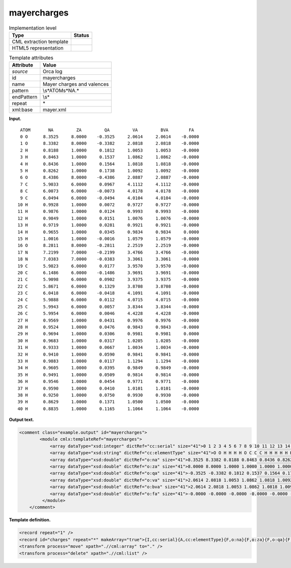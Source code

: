 .. _mayercharges-d3e27061:

mayercharges
============

.. table:: Implementation level

   +-----------------------------------+-----------------------------------+
   | Type                              | Status                            |
   +===================================+===================================+
   | CML extraction template           | |image0|                          |
   +-----------------------------------+-----------------------------------+
   | HTML5 representation              | |image1|                          |
   +-----------------------------------+-----------------------------------+

.. table:: Template attributes

   +-----------------------------------+-----------------------------------+
   | Attribute                         | Value                             |
   +===================================+===================================+
   | *source*                          | Orca log                          |
   +-----------------------------------+-----------------------------------+
   | id                                | mayercharges                      |
   +-----------------------------------+-----------------------------------+
   | name                              | Mayer charges and valences        |
   +-----------------------------------+-----------------------------------+
   | pattern                           | \\s*ATOM\s*NA.\*                  |
   +-----------------------------------+-----------------------------------+
   | endPattern                        | \\s\*                             |
   +-----------------------------------+-----------------------------------+
   | repeat                            | \*                                |
   +-----------------------------------+-----------------------------------+
   | xml:base                          | mayer.xml                         |
   +-----------------------------------+-----------------------------------+

**Input.**

::

     ATOM       NA         ZA         QA         VA         BVA        FA
     0 O      8.3525     8.0000    -0.3525     2.0614     2.0614    -0.0000
     1 O      8.3382     8.0000    -0.3382     2.0818     2.0818    -0.0000
     2 H      0.8188     1.0000     0.1812     1.0053     1.0053    -0.0000
     3 H      0.8463     1.0000     0.1537     1.0862     1.0862    -0.0000
     4 H      0.8436     1.0000     0.1564     1.0818     1.0818    -0.0000
     5 H      0.8262     1.0000     0.1738     1.0092     1.0092    -0.0000
     6 O      8.4386     8.0000    -0.4386     2.0887     2.0887    -0.0000
     7 C      5.9033     6.0000     0.0967     4.1112     4.1112    -0.0000
     8 C      6.0073     6.0000    -0.0073     4.0178     4.0178    -0.0000
     9 C      6.0494     6.0000    -0.0494     4.0104     4.0104    -0.0000
    10 H      0.9928     1.0000     0.0072     0.9727     0.9727    -0.0000
    11 H      0.9876     1.0000     0.0124     0.9993     0.9993    -0.0000
    12 H      0.9849     1.0000     0.0151     1.0076     1.0076    -0.0000
    13 H      0.9719     1.0000     0.0281     0.9921     0.9921    -0.0000
    14 H      0.9655     1.0000     0.0345     0.9834     0.9834     0.0000
    15 H      1.0016     1.0000    -0.0016     1.0579     1.0579    -0.0000
    16 O      8.2811     8.0000    -0.2811     2.2519     2.2519    -0.0000
    17 N      7.2199     7.0000    -0.2199     3.4766     3.4766    -0.0000
    18 N      7.0383     7.0000    -0.0383     3.3061     3.3061    -0.0000
    19 C      5.9823     6.0000     0.0177     3.9570     3.9570    -0.0000
    20 C      6.1486     6.0000    -0.1486     3.9691     3.9691    -0.0000
    21 C      5.9098     6.0000     0.0902     3.9375     3.9375    -0.0000
    22 C      5.8671     6.0000     0.1329     3.8708     3.8708    -0.0000
    23 C      6.0418     6.0000    -0.0418     4.1091     4.1091    -0.0000
    24 C      5.9888     6.0000     0.0112     4.0715     4.0715    -0.0000
    25 C      5.9943     6.0000     0.0057     3.8344     3.8344    -0.0000
    26 C      5.9954     6.0000     0.0046     4.4228     4.4228    -0.0000
    27 H      0.9569     1.0000     0.0431     0.9976     0.9976    -0.0000
    28 H      0.9524     1.0000     0.0476     0.9843     0.9843    -0.0000
    29 H      0.9694     1.0000     0.0306     0.9981     0.9981     0.0000
    30 H      0.9683     1.0000     0.0317     1.0205     1.0205    -0.0000
    31 H      0.9333     1.0000     0.0667     1.0034     1.0034    -0.0000
    32 H      0.9410     1.0000     0.0590     0.9841     0.9841    -0.0000
    33 H      0.9883     1.0000     0.0117     1.1294     1.1294    -0.0000
    34 H      0.9605     1.0000     0.0395     0.9849     0.9849    -0.0000
    35 H      0.9491     1.0000     0.0509     0.9814     0.9814    -0.0000
    36 H      0.9546     1.0000     0.0454     0.9771     0.9771    -0.0000
    37 H      0.9590     1.0000     0.0410     1.0101     1.0101    -0.0000
    38 H      0.9250     1.0000     0.0750     0.9930     0.9930    -0.0000
    39 H      0.8629     1.0000     0.1371     1.0500     1.0500    -0.0000
    40 H      0.8835     1.0000     0.1165     1.1064     1.1064    -0.0000

       

**Output text.**

.. code:: xml

   <comment class="example.output" id="mayercharges">
           <module cmlx:templateRef="mayercharges">
               <array dataType="xsd:integer" dictRef="cc:serial" size="41">0 1 2 3 4 5 6 7 8 9 10 11 12 13 14 15 16 17 18 19 20 21 22 23 24 25 26 27 28 29 30 31 32 33 34 35 36 37 38 39 40</array>
               <array dataType="xsd:string" dictRef="cc:elementType" size="41">O O H H H H O C C C H H H H H H O N N C C C C C C C C H H H H H H H H H H H H H H</array>
               <array dataType="xsd:double" dictRef="o:na" size="41">8.3525 8.3382 0.8188 0.8463 0.8436 0.8262 8.4386 5.9033 6.0073 6.0494 0.9928 0.9876 0.9849 0.9719 0.9655 1.0016 8.2811 7.2199 7.0383 5.9823 6.1486 5.9098 5.8671 6.0418 5.9888 5.9943 5.9954 0.9569 0.9524 0.9694 0.9683 0.9333 0.9410 0.9883 0.9605 0.9491 0.9546 0.9590 0.9250 0.8629 0.8835</array>
               <array dataType="xsd:double" dictRef="o:za" size="41">8.0000 8.0000 1.0000 1.0000 1.0000 1.0000 8.0000 6.0000 6.0000 6.0000 1.0000 1.0000 1.0000 1.0000 1.0000 1.0000 8.0000 7.0000 7.0000 6.0000 6.0000 6.0000 6.0000 6.0000 6.0000 6.0000 6.0000 1.0000 1.0000 1.0000 1.0000 1.0000 1.0000 1.0000 1.0000 1.0000 1.0000 1.0000 1.0000 1.0000 1.0000</array>
               <array dataType="xsd:double" dictRef="o:qa" size="41">-0.3525 -0.3382 0.1812 0.1537 0.1564 0.1738 -0.4386 0.0967 -0.0073 -0.0494 0.0072 0.0124 0.0151 0.0281 0.0345 -0.0016 -0.2811 -0.2199 -0.0383 0.0177 -0.1486 0.0902 0.1329 -0.0418 0.0112 0.0057 0.0046 0.0431 0.0476 0.0306 0.0317 0.0667 0.0590 0.0117 0.0395 0.0509 0.0454 0.0410 0.0750 0.1371 0.1165</array>
               <array dataType="xsd:double" dictRef="o:va" size="41">2.0614 2.0818 1.0053 1.0862 1.0818 1.0092 2.0887 4.1112 4.0178 4.0104 0.9727 0.9993 1.0076 0.9921 0.9834 1.0579 2.2519 3.4766 3.3061 3.9570 3.9691 3.9375 3.8708 4.1091 4.0715 3.8344 4.4228 0.9976 0.9843 0.9981 1.0205 1.0034 0.9841 1.1294 0.9849 0.9814 0.9771 1.0101 0.9930 1.0500 1.1064</array>
               <array dataType="xsd:double" dictRef="o:bva" size="41">2.0614 2.0818 1.0053 1.0862 1.0818 1.0092 2.0887 4.1112 4.0178 4.0104 0.9727 0.9993 1.0076 0.9921 0.9834 1.0579 2.2519 3.4766 3.3061 3.9570 3.9691 3.9375 3.8708 4.1091 4.0715 3.8344 4.4228 0.9976 0.9843 0.9981 1.0205 1.0034 0.9841 1.1294 0.9849 0.9814 0.9771 1.0101 0.9930 1.0500 1.1064</array>
               <array dataType="xsd:double" dictRef="o:fa" size="41">-0.0000 -0.0000 -0.0000 -0.0000 -0.0000 -0.0000 -0.0000 -0.0000 -0.0000 -0.0000 -0.0000 -0.0000 -0.0000 -0.0000 0.0000 -0.0000 -0.0000 -0.0000 -0.0000 -0.0000 -0.0000 -0.0000 -0.0000 -0.0000 -0.0000 -0.0000 -0.0000 -0.0000 -0.0000 0.0000 -0.0000 -0.0000 -0.0000 -0.0000 -0.0000 -0.0000 -0.0000 -0.0000 -0.0000 -0.0000 -0.0000</array>
            </module>    
       </comment>

**Template definition.**

.. code:: xml

   <record repeat="1" />
   <record id="charges" repeat="*" makeArray="true">{I,cc:serial}{A,cc:elementType}{F,o:na}{F,o:za}{F,o:qa}{F,o:va}{F,o:bva}{F,o:fa}</record>
   <transform process="move" xpath=".//cml:array" to="." />
   <transform process="delete" xpath=".//cml:list" />

.. |image0| image:: ../../imgs/Total.png
.. |image1| image:: ../../imgs/Total.png
